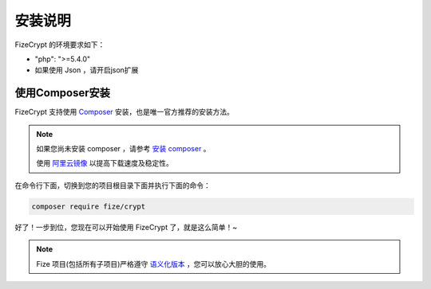 ========
安装说明
========

FizeCrypt 的环境要求如下：

-  "php": ">=5.4.0"
-  如果使用 Json ，请开启json扩展

使用Composer安装
================

FizeCrypt 支持使用 `Composer <https://www.phpcomposer.com/>`_ 安装，也是唯一官方推荐的安装方法。

.. note::

   如果您尚未安装 composer ，请参考 `安装 composer <https://docs.phpcomposer.com/00-intro.html>`_ 。
   
   使用 `阿里云镜像 <https://developer.aliyun.com/composer?spm=a2c4e.11153940.0.0.40eb6995lM3bEz>`_ 以提高下载速度及稳定性。


在命令行下面，切换到您的项目根目录下面并执行下面的命令：

.. code-block:: bash

  composer require fize/crypt
  
好了！一步到位，您现在可以开始使用 FizeCrypt 了，就是这么简单！~

.. note::

   Fize 项目(包括所有子项目)严格遵守 `语义化版本 <https://semver.org/lang/zh-CN/spec/v2.0.0.html>`_ ，您可以放心大胆的使用。